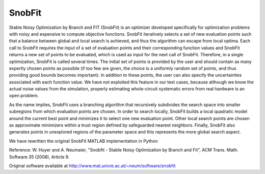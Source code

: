 .. _snobfit:


SnobFit
=======

Stable Noisy Optimization by Branch and FIT (SnobFit) is an
optimizer developed specifically for optimization problems with noisy and
expensive to compute objective functions.
SnobFit iteratively selects a set of new evaluation points such that a balance
between global and local search is achieved, and thus the algorithm can escape
from local optima.
Each call to SnobFit requires the input of a set of evaluation points and
their corresponding function values and SnobFit returns a new set of points to
be evaluated, which is used as input for the next call of SnobFit.
Therefore, in a single optimization, SnobFit is called several times.
The initial set of points is provided by the user and should contain as many
expertly chosen points as possible (if too few are given, the choice is a
uniformly random set of points, and thus providing good bounds becomes important).
In addition to these points, the user can also specify the uncertainties
associated with each function value.
We have not exploited this feature in our test cases, because although we know
the actual noise values from the simulation, properly estimating whole-circuit
systematic errors from real hardware is an open problem.

As the name implies, SnobFit uses a branching algorithm that recursively
subdivides the search space into smaller subregions from which evaluation
points are chosen.
In order to search locally, SnobFit builds a local quadratic model around the
current best point and minimizes it to select one new evaluation point.
Other local search points are chosen as approximate minimizers within a trust
region defined by safeguarded nearest neighbors.
Finally, SnobFit also generates points in unexplored regions of the parameter
space and this represents the more global search aspect.

We have rewritten the original SnobFit MATLAB implementation in Python

Reference: W. Huyer and A. Neumaier, "Snobfit - Stable Noisy Optimization by
Branch and Fit", ACM Trans. Math. Software 35 (2008), Article 9.

Original software available at http://www.mat.univie.ac.at/~neum/software/snobfit
